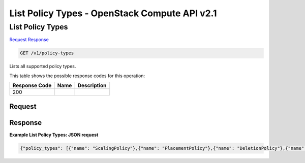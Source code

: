 =============================================================================
List Policy Types -  OpenStack Compute API v2.1
=============================================================================

List Policy Types
~~~~~~~~~~~~~~~~~~~~~~~~~

`Request <GET_list_policy_types_v1_policy-types.rst#request>`__
`Response <GET_list_policy_types_v1_policy-types.rst#response>`__

.. code-block:: javascript

    GET /v1/policy-types

Lists all supported policy types.



This table shows the possible response codes for this operation:


+--------------------------+-------------------------+-------------------------+
|Response Code             |Name                     |Description              |
+==========================+=========================+=========================+
|200                       |                         |                         |
+--------------------------+-------------------------+-------------------------+


Request
^^^^^^^^^^^^^^^^^









Response
^^^^^^^^^^^^^^^^^^





**Example List Policy Types: JSON request**


.. code::

    {"policy_types": [{"name": "ScalingPolicy"},{"name": "PlacementPolicy"},{"name": "DeletionPolicy"},{"name": "LoadBalancingPolicy"},{"name": "HealthPolicy"},{"name": "UpdatePolicy"}]}


